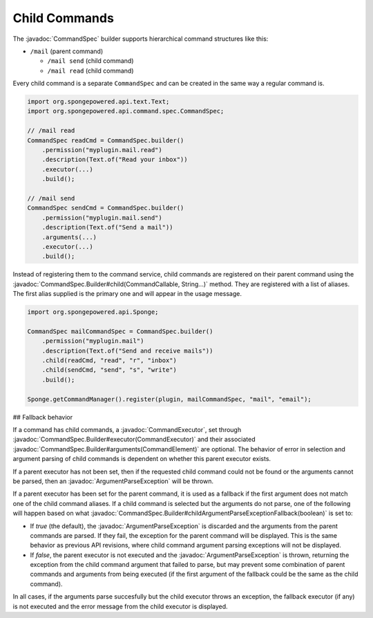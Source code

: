 ==============
Child Commands
==============

.. javadoc-import::
    org.spongepowered.api.command.CommandCallable
    org.spongepowered.api.command.spec.CommandExecutor
    org.spongepowered.api.command.spec.CommandSpec
    org.spongepowered.api.command.spec.CommandSpec.Builder
    org.spongepowered.api.command.args.ArgumentParseException
    java.lang.String

The :javadoc:`CommandSpec` builder supports hierarchical command structures like this:

* ``/mail`` (parent command)

  * ``/mail send`` (child command)
  * ``/mail read`` (child command)

Every child command is a separate ``CommandSpec`` and can be created in the same way a regular command is.

.. code-block:: java

    import org.spongepowered.api.text.Text;
    import org.spongepowered.api.command.spec.CommandSpec;

    // /mail read
    CommandSpec readCmd = CommandSpec.builder()
        .permission("myplugin.mail.read")
        .description(Text.of("Read your inbox"))
        .executor(...)
        .build();

    // /mail send
    CommandSpec sendCmd = CommandSpec.builder()
        .permission("myplugin.mail.send")
        .description(Text.of("Send a mail"))
        .arguments(...)
        .executor(...)
        .build();

Instead of registering them to the command service, child commands are registered on their parent command using the
:javadoc:`CommandSpec.Builder#child(CommandCallable, String...)` method. They are registered with a list of aliases.
The first alias supplied is the primary one and will appear in the usage message.

.. code-block:: java

    import org.spongepowered.api.Sponge;

    CommandSpec mailCommandSpec = CommandSpec.builder()
        .permission("myplugin.mail")
        .description(Text.of("Send and receive mails"))
        .child(readCmd, "read", "r", "inbox")
        .child(sendCmd, "send", "s", "write")
        .build();

    Sponge.getCommandManager().register(plugin, mailCommandSpec, "mail", "email");

## Fallback behavior

If a command has child commands, a :javadoc:`CommandExecutor`, set through
:javadoc:`CommandSpec.Builder#executor(CommandExecutor)` and their associated
:javadoc:`CommandSpec.Builder#arguments(CommandElement)` are optional. The behavior of error in selection and
argument parsing of child commands is dependent on whether this parent executor exists.

If a parent executor has not been set, then if the requested child command could not be found or the arguments
cannot be parsed, then an :javadoc:`ArgumentParseException` will be thrown.

If a parent executor has been set for the parent command, it is used as a fallback if the first argument does
not match one of the child command aliases. If a child command is selected but the arguments do not parse, one of
the following will happen based on what :javadoc:`CommandSpec.Builder#childArgumentParseExceptionFallback(boolean)`
is set to:

* If `true` (the default), the :javadoc:`ArgumentParseException` is discarded and the arguments from the parent
  commands are parsed. If they fail, the exception for the parent command will be displayed. This is the same
  behavior as previous API revisions, where child command argument parsing exceptions will not be displayed.
* If `false`, the parent executor is not executed and the :javadoc:`ArgumentParseException` is thrown, returning
  the exception from the child command argument that failed to parse, but may prevent some combination of parent
  commands and arguments from being executed (if the first argument of the fallback could be the same as the
  child command).

In all cases, if the arguments parse succesfully but the child executor throws an exception, the fallback
executor (if any) is not executed and the error message from the child executor is displayed.
